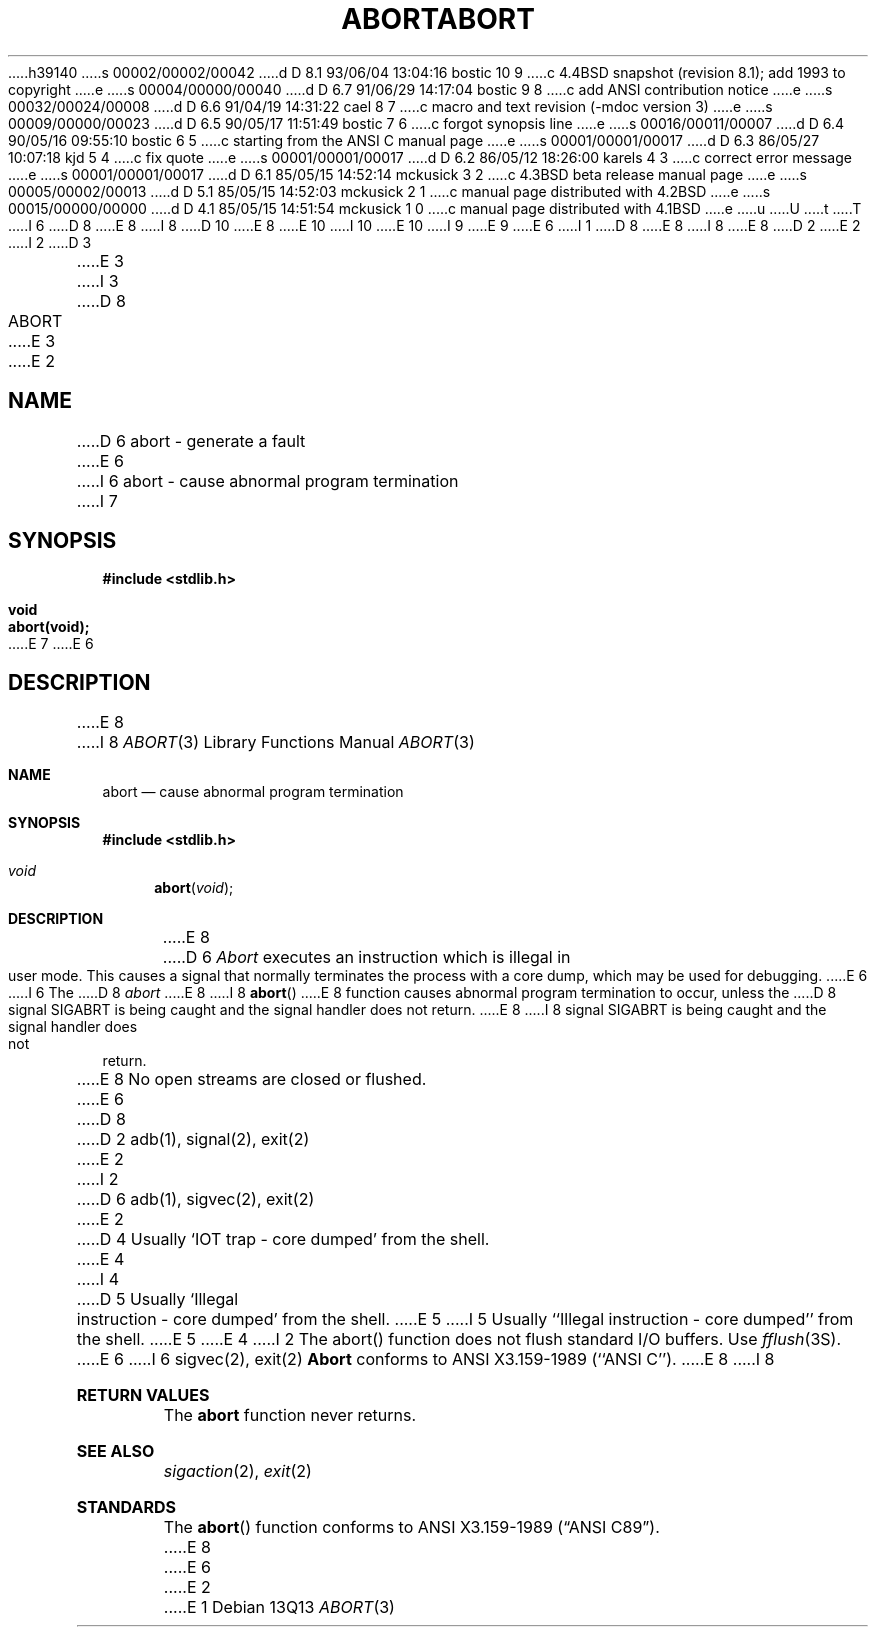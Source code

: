 h39140
s 00002/00002/00042
d D 8.1 93/06/04 13:04:16 bostic 10 9
c 4.4BSD snapshot (revision 8.1); add 1993 to copyright
e
s 00004/00000/00040
d D 6.7 91/06/29 14:17:04 bostic 9 8
c add ANSI contribution notice
e
s 00032/00024/00008
d D 6.6 91/04/19 14:31:22 cael 8 7
c macro and text revision (-mdoc version 3)
e
s 00009/00000/00023
d D 6.5 90/05/17 11:51:49 bostic 7 6
c forgot synopsis line
e
s 00016/00011/00007
d D 6.4 90/05/16 09:55:10 bostic 6 5
c starting from the ANSI C manual page
e
s 00001/00001/00017
d D 6.3 86/05/27 10:07:18 kjd 5 4
c fix quote
e
s 00001/00001/00017
d D 6.2 86/05/12 18:26:00 karels 4 3
c correct error message
e
s 00001/00001/00017
d D 6.1 85/05/15 14:52:14 mckusick 3 2
c 4.3BSD beta release manual page
e
s 00005/00002/00013
d D 5.1 85/05/15 14:52:03 mckusick 2 1
c manual page distributed with 4.2BSD
e
s 00015/00000/00000
d D 4.1 85/05/15 14:51:54 mckusick 1 0
c manual page distributed with 4.1BSD
e
u
U
t
T
I 6
D 8
.\" Copyright (c) 1990 The Regents of the University of California.
E 8
I 8
D 10
.\" Copyright (c) 1990, 1991 The Regents of the University of California.
E 8
.\" All rights reserved.
E 10
I 10
.\" Copyright (c) 1990, 1991, 1993
.\"	The Regents of the University of California.  All rights reserved.
E 10
.\"
I 9
.\" This code is derived from software contributed to Berkeley by
.\" the American National Standards Committee X3, on Information
.\" Processing Systems.
.\"
E 9
.\" %sccs.include.redist.man%
.\"
E 6
I 1
D 8
.\"	%W% (Berkeley) %G%
E 8
I 8
.\"     %W% (Berkeley) %G%
E 8
.\"
D 2
.TH ABORT 3
E 2
I 2
D 3
.TH ABORT 3 "18 January 1983"
E 3
I 3
D 8
.TH ABORT 3 "%Q%"
E 3
E 2
.AT 3
.SH NAME
D 6
abort \- generate a fault
E 6
I 6
abort \- cause abnormal program termination
I 7
.SH SYNOPSIS
.nf
.ft B
#include <stdlib.h>

void
abort(void);
.ft R
.fi
E 7
E 6
.SH DESCRIPTION
E 8
I 8
.Dd %Q%
.Dt ABORT 3
.Os
.Sh NAME
.Nm abort
.Nd cause abnormal program termination
.Sh SYNOPSIS
.Fd #include <stdlib.h>
.Ft void
.Fn abort void
.Sh DESCRIPTION
E 8
D 6
.I Abort
executes an instruction which is illegal in user mode.
This causes a signal that normally terminates
the process with a core dump, which may be used for debugging.
E 6
I 6
The
D 8
.I abort
E 8
I 8
.Fn abort
E 8
function causes abnormal program termination to occur, unless the
D 8
signal SIGABRT is being caught and the signal handler does not return.
.PP
E 8
I 8
signal
.Dv SIGABRT
is being caught and the signal handler does not return.
.Pp
E 8
No open streams are closed or flushed.
E 6
D 8
.SH SEE ALSO
D 2
adb(1), signal(2), exit(2)
E 2
I 2
D 6
adb(1), sigvec(2), exit(2)
E 2
.SH DIAGNOSTICS
D 4
Usually `IOT trap \- core dumped' from the shell.
E 4
I 4
D 5
Usually `Illegal instruction \- core dumped' from the shell.
E 5
I 5
Usually ``Illegal instruction \- core dumped'' from the shell.
E 5
E 4
I 2
.SH BUGS
The abort() function does not flush standard I/O buffers.  Use
\fIfflush\fP\|(3S).
E 6
I 6
sigvec(2), exit(2)
.SH STANDARDS
.B Abort
conforms to ANSI X3.159-1989 (``ANSI C'').
E 8
I 8
.Sh RETURN VALUES
The
.Nm abort
function
never returns.
.Sh SEE ALSO
.Xr sigaction 2 ,
.Xr exit 2
.Sh STANDARDS
The
.Fn abort
function
conforms to
.St -ansiC .
E 8
E 6
E 2
E 1
